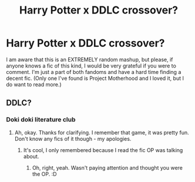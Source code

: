 #+TITLE: Harry Potter x DDLC crossover?

* Harry Potter x DDLC crossover?
:PROPERTIES:
:Author: Havanohn
:Score: 3
:DateUnix: 1599233149.0
:DateShort: 2020-Sep-04
:FlairText: Request
:END:
I am aware that this is an EXTREMELY random mashup, but please, if anyone knows a fic of this kind, I would be very grateful if you were to comment. I'm just a part of both fandoms and have a hard time finding a decent fic. (Only one I've found is Project Motherhood and I loved it, but I do want to read more.)


** DDLC?
:PROPERTIES:
:Author: Avalon1632
:Score: 5
:DateUnix: 1599234203.0
:DateShort: 2020-Sep-04
:END:

*** Doki doki literature club
:PROPERTIES:
:Author: LarryTheLazyAss
:Score: 2
:DateUnix: 1599239354.0
:DateShort: 2020-Sep-04
:END:

**** Ah, okay. Thanks for clarifying. I remember that game, it was pretty fun. Don't know any fics of it though - my apologies.
:PROPERTIES:
:Author: Avalon1632
:Score: 2
:DateUnix: 1599250985.0
:DateShort: 2020-Sep-05
:END:

***** It's cool, I only remembered because I read the fic OP was talking about.
:PROPERTIES:
:Author: LarryTheLazyAss
:Score: 1
:DateUnix: 1599259085.0
:DateShort: 2020-Sep-05
:END:

****** Oh, right, yeah. Wasn't paying attention and thought you were the OP. :D
:PROPERTIES:
:Author: Avalon1632
:Score: 2
:DateUnix: 1599259366.0
:DateShort: 2020-Sep-05
:END:
